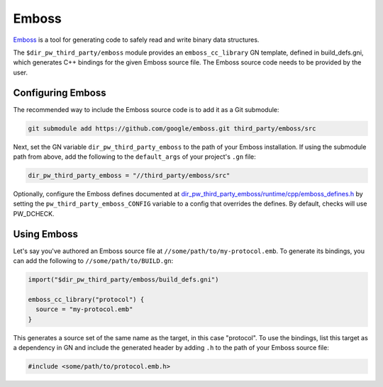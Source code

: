 .. _module-pw_third_party_emboss:

======
Emboss
======
`Emboss <https://github.com/google/emboss>`_ is a tool for generating code to
safely read and write binary data structures.

The ``$dir_pw_third_party/emboss`` module provides an ``emboss_cc_library`` GN
template, defined in build_defs.gni, which generates C++ bindings for the given
Emboss source file. The Emboss source code needs to be provided by the user.

------------------
Configuring Emboss
------------------
The recommended way to include the Emboss source code is to add it as a
Git submodule:

.. code-block:: sh

   git submodule add https://github.com/google/emboss.git third_party/emboss/src

Next, set the GN variable ``dir_pw_third_party_emboss`` to the path of your Emboss
installation. If using the submodule path from above, add the following to the
``default_args`` of your project's ``.gn`` file:

.. code-block::

   dir_pw_third_party_emboss = "//third_party/emboss/src"

..
   inclusive-language: disable

Optionally, configure the Emboss defines documented at
`dir_pw_third_party_emboss/runtime/cpp/emboss_defines.h
<https://github.com/google/emboss/blob/master/runtime/cpp/emboss_defines.h>`_
by setting the ``pw_third_party_emboss_CONFIG`` variable to a config that
overrides the defines. By default, checks will use PW_DCHECK.

..
   inclusive-language: enable

------------
Using Emboss
------------
Let's say you've authored an Emboss source file at ``//some/path/to/my-protocol.emb``.
To generate its bindings, you can add the following to ``//some/path/to/BUILD.gn``:

.. code-block::

  import("$dir_pw_third_party/emboss/build_defs.gni")

  emboss_cc_library("protocol") {
    source = "my-protocol.emb"
  }

This generates a source set of the same name as the target, in this case "protocol".
To use the bindings, list this target as a dependency in GN and include the generated
header by adding ``.h`` to the path of your Emboss source file:

.. code-block::

  #include <some/path/to/protocol.emb.h>
